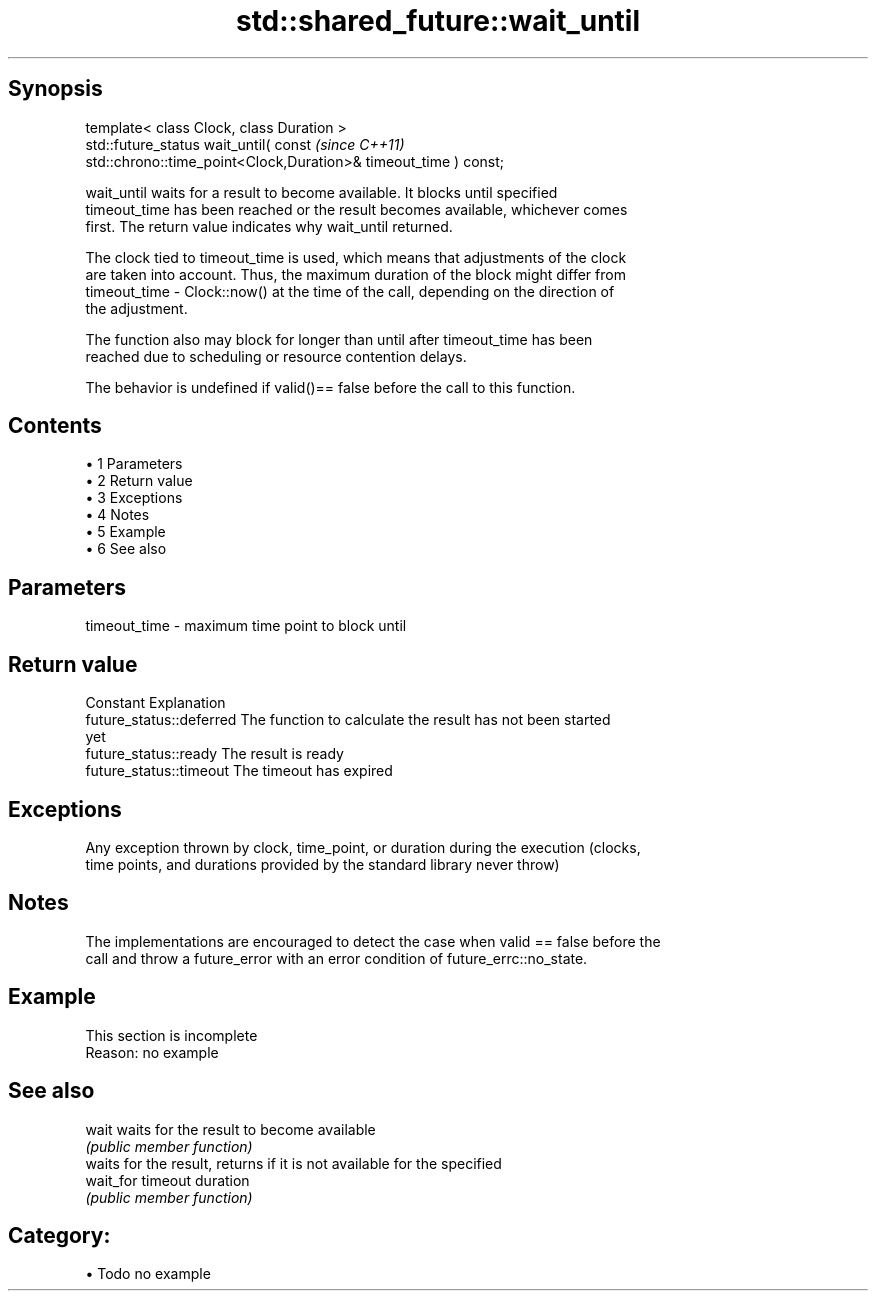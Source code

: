 .TH std::shared_future::wait_until 3 "Apr 19 2014" "1.0.0" "C++ Standard Libary"
.SH Synopsis
   template< class Clock, class Duration >
   std::future_status wait_until( const                                   \fI(since C++11)\fP
   std::chrono::time_point<Clock,Duration>& timeout_time ) const;

   wait_until waits for a result to become available. It blocks until specified
   timeout_time has been reached or the result becomes available, whichever comes
   first. The return value indicates why wait_until returned.

   The clock tied to timeout_time is used, which means that adjustments of the clock
   are taken into account. Thus, the maximum duration of the block might differ from
   timeout_time - Clock::now() at the time of the call, depending on the direction of
   the adjustment.

   The function also may block for longer than until after timeout_time has been
   reached due to scheduling or resource contention delays.

   The behavior is undefined if valid()== false before the call to this function.

.SH Contents

     • 1 Parameters
     • 2 Return value
     • 3 Exceptions
     • 4 Notes
     • 5 Example
     • 6 See also

.SH Parameters

   timeout_time - maximum time point to block until

.SH Return value

   Constant                Explanation
   future_status::deferred The function to calculate the result has not been started
                           yet
   future_status::ready    The result is ready
   future_status::timeout  The timeout has expired

.SH Exceptions

   Any exception thrown by clock, time_point, or duration during the execution (clocks,
   time points, and durations provided by the standard library never throw)

.SH Notes

   The implementations are encouraged to detect the case when valid == false before the
   call and throw a future_error with an error condition of future_errc::no_state.

.SH Example

    This section is incomplete
    Reason: no example

.SH See also

   wait     waits for the result to become available
            \fI(public member function)\fP
            waits for the result, returns if it is not available for the specified
   wait_for timeout duration
            \fI(public member function)\fP

.SH Category:

     • Todo no example
